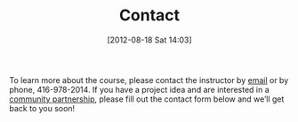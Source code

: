 #+POSTID: 51
#+DATE: [2012-08-18 Sat 14:03]
#+OPTIONS: toc:nil num:nil todo:nil pri:nil tags:nil ^:nil TeX:nil
#+CATEGORY: 
#+TAGS:
#+DESCRIPTION:
#+TITLE: Contact

To learn more about the course, please contact the instructor by [[mailto:matt.pricd@utoronto.ca][email]] or by phone, 416-978-2014. If you have a project idea and are interested in a[[http:./partners][ community partnership]], please fill out the contact form below and we’ll get back to you soon!
